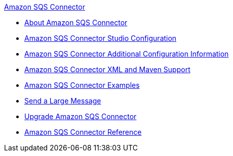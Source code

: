 .xref:index.adoc[Amazon SQS Connector]
* xref:index.adoc[About Amazon SQS Connector]
* xref:amazon-sqs-connector-studio.adoc[Amazon SQS Connector Studio Configuration]
* xref:amazon-sqs-connector-config-topics.adoc[Amazon SQS Connector Additional Configuration Information]
* xref:amazon-sqs-connector-xml-maven.adoc[Amazon SQS Connector XML and Maven Support]
* xref:amazon-sqs-connector-examples.adoc[Amazon SQS Connector Examples]
* xref:amazon-sqs-connector-example-large-message.adoc[Send a Large Message]
* xref:amazon-sqs-connector-upgrade-migrate.adoc[Upgrade Amazon SQS Connector]
* xref:amazon-sqs-connector-reference.adoc[Amazon SQS Connector Reference]
